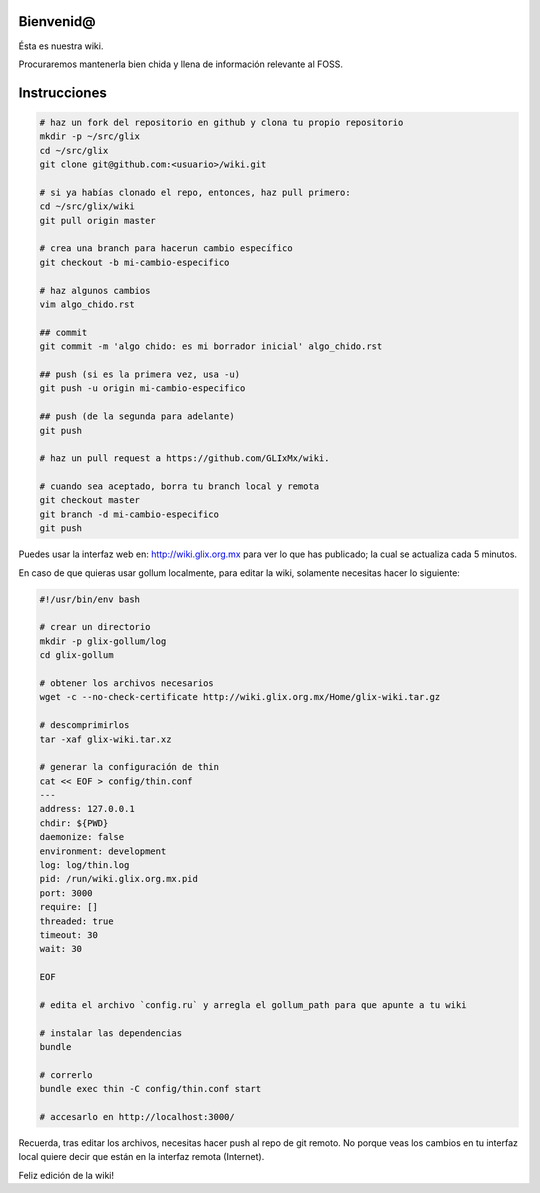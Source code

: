 Bienvenid@
==========
Ésta es nuestra wiki.

Procuraremos mantenerla bien chida y llena de información relevante al FOSS.

Instrucciones
=============

.. code:: bash

    # haz un fork del repositorio en github y clona tu propio repositorio
    mkdir -p ~/src/glix
    cd ~/src/glix
    git clone git@github.com:<usuario>/wiki.git

    # si ya habías clonado el repo, entonces, haz pull primero:
    cd ~/src/glix/wiki
    git pull origin master

    # crea una branch para hacerun cambio específico
    git checkout -b mi-cambio-especifico

    # haz algunos cambios
    vim algo_chido.rst

    ## commit
    git commit -m 'algo chido: es mi borrador inicial' algo_chido.rst

    ## push (si es la primera vez, usa -u)
    git push -u origin mi-cambio-especifico

    ## push (de la segunda para adelante)
    git push

    # haz un pull request a https://github.com/GLIxMx/wiki.

    # cuando sea aceptado, borra tu branch local y remota
    git checkout master
    git branch -d mi-cambio-especifico
    git push

Puedes usar la interfaz web en: http://wiki.glix.org.mx para ver lo que has publicado; la cual se actualiza cada 5 minutos.

En caso de que quieras usar gollum localmente, para editar la wiki, solamente necesitas hacer lo siguiente:

.. code:: bash

    #!/usr/bin/env bash

    # crear un directorio
    mkdir -p glix-gollum/log
    cd glix-gollum

    # obtener los archivos necesarios
    wget -c --no-check-certificate http://wiki.glix.org.mx/Home/glix-wiki.tar.gz

    # descomprimirlos
    tar -xaf glix-wiki.tar.xz

    # generar la configuración de thin
    cat << EOF > config/thin.conf
    ---
    address: 127.0.0.1
    chdir: ${PWD}
    daemonize: false
    environment: development
    log: log/thin.log
    pid: /run/wiki.glix.org.mx.pid
    port: 3000
    require: []
    threaded: true
    timeout: 30
    wait: 30

    EOF

    # edita el archivo `config.ru` y arregla el gollum_path para que apunte a tu wiki

    # instalar las dependencias
    bundle

    # correrlo
    bundle exec thin -C config/thin.conf start

    # accesarlo en http://localhost:3000/

Recuerda, tras editar los archivos, necesitas hacer push al repo de git remoto. No porque veas los cambios en tu interfaz local
quiere decir que están en la interfaz remota (Internet).

Feliz edición de la wiki!
